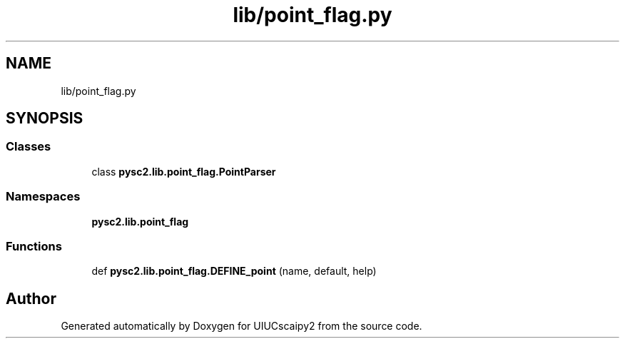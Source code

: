 .TH "lib/point_flag.py" 3 "Fri Sep 28 2018" "UIUCscaipy2" \" -*- nroff -*-
.ad l
.nh
.SH NAME
lib/point_flag.py
.SH SYNOPSIS
.br
.PP
.SS "Classes"

.in +1c
.ti -1c
.RI "class \fBpysc2\&.lib\&.point_flag\&.PointParser\fP"
.br
.in -1c
.SS "Namespaces"

.in +1c
.ti -1c
.RI " \fBpysc2\&.lib\&.point_flag\fP"
.br
.in -1c
.SS "Functions"

.in +1c
.ti -1c
.RI "def \fBpysc2\&.lib\&.point_flag\&.DEFINE_point\fP (name, default, help)"
.br
.in -1c
.SH "Author"
.PP 
Generated automatically by Doxygen for UIUCscaipy2 from the source code\&.

